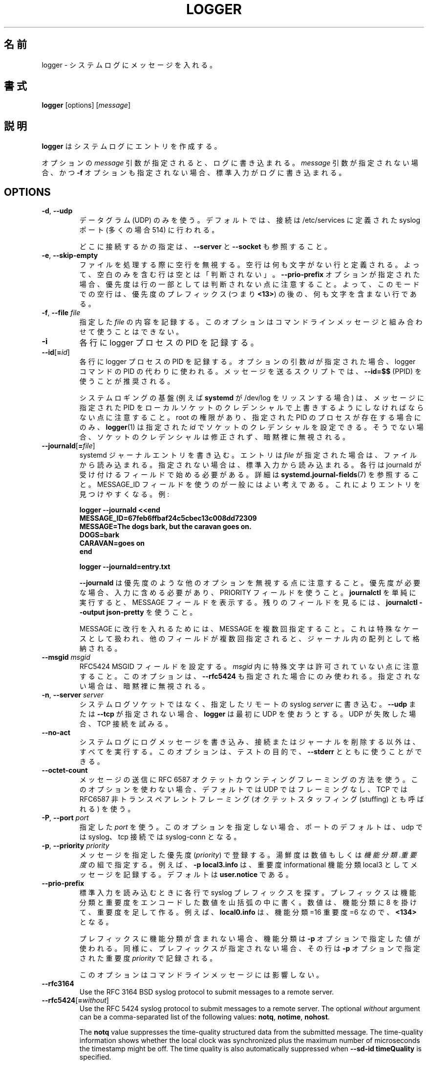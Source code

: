 .\" Copyright (c) 1983, 1990, 1993
.\"	The Regents of the University of California.  All rights reserved.
.\"
.\" Redistribution and use in source and binary forms, with or without
.\" modification, are permitted provided that the following conditions
.\" are met:
.\" 1. Redistributions of source code must retain the above copyright
.\"    notice, this list of conditions and the following disclaimer.
.\" 2. Redistributions in binary form must reproduce the above copyright
.\"    notice, this list of conditions and the following disclaimer in the
.\"    documentation and/or other materials provided with the distribution.
.\" 3. All advertising materials mentioning features or use of this software
.\"    must display the following acknowledgement:
.\"	This product includes software developed by the University of
.\"	California, Berkeley and its contributors.
.\" 4. Neither the name of the University nor the names of its contributors
.\"    may be used to endorse or promote products derived from this software
.\"    without specific prior written permission.
.\"
.\" THIS SOFTWARE IS PROVIDED BY THE REGENTS AND CONTRIBUTORS ``AS IS'' AND
.\" ANY EXPRESS OR IMPLIED WARRANTIES, INCLUDING, BUT NOT LIMITED TO, THE
.\" IMPLIED WARRANTIES OF MERCHANTABILITY AND FITNESS FOR A PARTICULAR PURPOSE
.\" ARE DISCLAIMED.  IN NO EVENT SHALL THE REGENTS OR CONTRIBUTORS BE LIABLE
.\" FOR ANY DIRECT, INDIRECT, INCIDENTAL, SPECIAL, EXEMPLARY, OR CONSEQUENTIAL
.\" DAMAGES (INCLUDING, BUT NOT LIMITED TO, PROCUREMENT OF SUBSTITUTE GOODS
.\" OR SERVICES; LOSS OF USE, DATA, OR PROFITS; OR BUSINESS INTERRUPTION)
.\" HOWEVER CAUSED AND ON ANY THEORY OF LIABILITY, WHETHER IN CONTRACT, STRICT
.\" LIABILITY, OR TORT (INCLUDING NEGLIGENCE OR OTHERWISE) ARISING IN ANY WAY
.\" OUT OF THE USE OF THIS SOFTWARE, EVEN IF ADVISED OF THE POSSIBILITY OF
.\" SUCH DAMAGE.
.\"
.\"	@(#)logger.1	8.1 (Berkeley) 6/6/93
.\"
.\" Translated Sat Aug 28 JST 1993 by NetBSD jman proj. <jman@spa.is.uec.ac.jp>
.\" Updated Sun Jun 18 JST 2000 by Kentaro Shirakata <argrath@ub32.org>
.\" Updated Tue Jan  9 13:53:03 JST 2001
.\"      by Yuichi SATO <sato@complex.eng.hokudai.ac.jp>
.\" Updated Sat Nov 17 15:05:36 JST 2001
.\"      by Yuichi SATO <ysato@h4.dion.ne.jp>
.\" Updated & Modified Sun Mar  2 16:39:57 JST 2003 by Yuichi SATO
.\"
.TH LOGGER "1" "November 2015" "util-linux" "User Commands"
.\"O .SH NAME
.SH 名前
.\"O logger \- enter messages into the system log
logger \- システムログにメッセージを入れる。
.\"O .SH SYNOPSIS
.SH 書式
.B logger
[options]
.RI [ message ]
.\"O .SH DESCRIPTION
.SH 説明
.\"O .B logger
.\"O makes entries in the system log.
.B logger
はシステムログにエントリを作成する。
.sp
.\"O When the optional \fImessage\fR argument is present, it is written
.\"O to the log.  If it is not present, and the \fB\-f\fR option is not
.\"O given either, then standard input is logged.
オプションの \fImessage\fR 引数が指定されると、
ログに書き込まれる。
\fImessage\fR 引数が指定されない場合、
かつ \fB\-f\fR オプションも指定されない場合、
標準入力がログに書き込まれる。
.SH OPTIONS
.TP
.BR \-d , " \-\-udp"
.\"O Use datagrams (UDP) only.  By default the connection is tried to the
.\"O syslog port defined in /etc/services, which is often 514 .
データグラム (UDP) のみを使う。
デフォルトでは、接続は /etc/services に定義された
syslog ポート (多くの場合 514) に行われる。
.sp
.\"O See also \fB\-\-server\fR and \fB\-\-socket\fR to specify where to connect.
どこに接続するかの指定は、\fB\-\-server\fR と \fB\-\-socket\fR も参照すること。
.TP
.BR \-e , " \-\-skip-empty"
.\"O Ignore empty lines when processing files.  An empty line
.\"O is defined to be a line without any characters.  Thus a line consisting
.\"O only of whitespace is NOT considered empty.
ファイルを処理する際に空行を無視する。
空行は何も文字がない行と定義される。
よって、空白のみを含む行は空とは「判断されない」。
.\"O Note that when the \fB\-\-prio\-prefix\fR option is specified, the priority
.\"O is not part of the line.  Thus an empty line in this mode is a line that does
.\"O not have any characters after the priority prefix (e.g. \fB<13>\fR).
\fB\-\-prio\-prefix\fR オプションが指定された場合、
優先度は行の一部としては判断されない点に注意すること。
よって、このモードでの空行は、
優先度のプレフィックス (つまり \fB<13>\fR) の後の、
何も文字を含まない行である。
.TP
.BR \-f , " \-\-file " \fIfile
.\"O Log the contents of the specified \fIfile\fR.
.\"O This option cannot be combined with a command-line message.
指定した \fIfile\fR の内容を記録する。
このオプションはコマンドラインメッセージと組み合わせて
使うことはできない。
.TP
.B \-i
.\"O Log the PID of the logger process with each line.
各行に logger プロセスの PID を記録する。
.TP
.BR "\-\-id" [ =\fIid ]
.\"O Log the PID of the logger process with each line.  When the optional
.\"O argument \fIid\fR is specified, then it is used instead of the logger
.\"O command's PID.  The use of \fB\-\-id=$$\fR
.\"O (PPID) is recommended in scripts that send several messages.
各行に logger プロセスの PID を記録する。
オプションの引数 \fIid\fR が指定された場合、
logger コマンドの PID の代わりに使われる。
メッセージを送るスクリプトでは、
\fB\-\-id=$$\fR (PPID) を使うことが推奨される。

.\"O Note that the system logging infrastructure (for example \fBsystemd\fR when
.\"O listening on /dev/log) may follow local socket credentials to overwrite the
.\"O PID specified in the message.
システムロギングの基盤 (例えば \fBsystemd\fR が /dev/log をリッスンする場合) は、
メッセージに指定された PID をローカルソケットのクレデンシャルで
上書きするようにしなければならない点に注意すること。
.\"O .BR logger (1)
.\"O is able to set those socket credentials to the given \fIid\fR, but only if you
.\"O have root permissions and a process with the specified PID exists, otherwise
.\"O the socket credentials are not modified and the problem is silently ignored.
root の権限があり、指定された PID のプロセスが存在する場合にのみ、
.BR logger (1)
は指定された \fIid\fR でソケットのクレデンシャルを設定できる。
そうでない場合、ソケットのクレデンシャルは修正されず、
暗黙裡に無視される。
.TP
.BR \-\-journald [ =\fIfile ]
.\"O Write a systemd journal entry.  The entry is read from the given \fIfile\fR,
.\"O when specified, otherwise from standard input.
systemd ジャーナルエントリを書き込む。
エントリは \fIfile\fR が指定された場合は、ファイルから読み込まれる。
指定されない場合は、標準入力から読み込まれる。
.\"O Each line must begin with a field that is accepted by journald; see
.\"O .BR systemd.journal-fields (7)
.\"O for details.  The use of a MESSAGE_ID field is generally a good idea, as it
.\"O makes finding entries easy.  Examples:
各行は journald が受け付けるフィールドで始める必要がある。
詳細は
.BR systemd.journal-fields (7)
を参照すること。
MESSAGE_ID フィールドを使うのが一般にはよい考えである。
これによりエントリを見つけやすくなる。
例:
.IP
.nf
\fB    logger \-\-journald <<end
\fB    MESSAGE_ID=67feb6ffbaf24c5cbec13c008dd72309
\fB    MESSAGE=The dogs bark, but the caravan goes on.
\fB    DOGS=bark
\fB    CARAVAN=goes on
\fB    end
.IP
\fB    logger \-\-journald=entry.txt
.fi
.IP
.\"O Notice that
.\"O .B \-\-journald
.\"O will ignore values of other options, such as priority.  If priority is
.\"O needed it must be within input, and use PRIORITY field.  The simple
.\"O execution of
.\"O .B journalctl
.\"O will display MESSAGE field.  Use
.\"O .B journalctl \-\-output json-pretty
.\"O to see rest of the fields.
.B \-\-journald
は優先度のような他のオプションを無視する点に注意すること。
優先度が必要な場合、入力に含める必要があり、
PRIORITY フィールドを使うこと。
.B journalctl
を単純に実行すると、MESSAGE フィールドを表示する。
残りのフィールドを見るには、
.B journalctl \-\-output json-pretty
を使うこと。
.sp
.\"O To include newlines in MESSAGE, specify MESSAGE several times.  This is
.\"O handled as a special case, other fields will be stored as an array in
.\"O the journal if they appear multiple times.
MESSAGE に改行を入れるためには、MESSAGE を複数回指定すること。
これは特殊なケースとして扱われ、他のフィールドが複数回指定されると、
ジャーナル内の配列として格納される。
.TP
.\"O .BR \-\-msgid " \fImsgid
.BR \-\-msgid " \fImsgid"
.\"O Sets the RFC5424 MSGID field.  Note that the space character is not permitted
.\"O inside of \fImsgid\fR.  This option is only used if \fB\-\-rfc5424\fR is
.\"O specified as well; otherwise, it is silently ignored.
RFC5424 MSGID フィールドを設定する。
\fImsgid\fR 内に特殊文字は許可されていない点に注意すること。
このオプションは、\fB\-\-rfc5424\fR も指定された場合にのみ使われる。
指定されない場合は、暗黙裡に無視される。
.TP
.BR \-n , " \-\-server " \fIserver
.\"O Write to the specified remote syslog \fIserver\fR
.\"O instead of to the system log socket.  Unless
.\"O \fB\-\-udp\fR or \fB\-\-tcp\fR
.\"O is specified, \fBlogger\fR will first try to use UDP,
.\"O but if this fails a TCP connection is attempted.
システムログソケットではなく、
指定したリモートの syslog \fIserver\fR に書き込む。
\fB\-\-udp\fR または \fB\-\-tcp\fR が
指定されない場合、\fBlogger\fR は最初に UDP を使おうとする。
UDP が失敗した場合、TCP 接続を試みる。
.TP
.B \-\-no\-act
.\"O Causes everything to be done except for writing the log message to the system
.\"O log, and removing the connection or the journal.  This option can be used
.\"O together with \fB\-\-stderr\fR for testing purposes.
システムログにログメッセージを書き込み、接続またはジャーナルを
削除する以外は、すべてを実行する。
このオプションは、テストの目的で、\fB\-\-stderr\fR とともに使うことができる。
.TP
.B \-\-octet\-count
.\"O Use the RFC 6587 octet counting framing method for sending messages.
.\"O When this option is not used, the default is no framing on UDP, and
.\"O RFC6587 non-transparent framing (also known as octet stuffing) on TCP.
メッセージの送信に RFC 6587 オクテットカウンティングフレーミングの方法を使う。
このオプションを使わない場合、デフォルトでは UDP ではフレーミングなし、
TCP では RFC6587 非トランスペアレントフレーミング
(オクテットスタッフィング (stuffing) とも呼ばれる) を使う。 
.TP
.BR \-P , " \-\-port " \fIport
.\"O Use the specified \fIport\fR.  When this option is not specified, the
.\"O port defaults to syslog for udp and to syslog-conn for tcp connections.
指定した \fIport\fR を使う。
このオプションを指定しない場合、ポートのデフォルトは、
udp では syslog、tcp 接続では syslog-conn となる。
.TP
.BR \-p , " \-\-priority " \fIpriority
.\"O Enter the message into the log with the specified \fIpriority\fR.
.\"O The priority may be specified numerically or as a
.\"O .IR facility . level
.\"O pair.
メッセージを指定した優先度 (\fIpriority\fR) で登録する。
湯鮮度は数値もしくは
.IR 機能分類 . 重要度
の組で指定する。
.\"O For example, \fB\-p local3.info\fR
.\"O logs the message as informational in the local3 facility.
.\"O The default is \fBuser.notice\fR.
例えば、\fB\-p local3.info\fR は、重要度 informational
機能分類 local3 としてメッセージを記録する。
デフォルトは \fBuser.notice\fR である。
.TP
.B \-\-prio\-prefix
.\"O Look for a syslog prefix on every line read from standard input.
.\"O This prefix is a decimal number within angle brackets that encodes both
.\"O the facility and the level.  The number is constructed by multiplying the
.\"O facility by 8 and then adding the level.  For example, \fBlocal0.info\fR,
.\"O meaning facility=16 and level=6, becomes \fB<134>\fR.
標準入力を読み込むときに各行で syslog プレフィックスを探す。
プレフィックスは機能分類と重要度をエンコードした数値を山括弧の
中に書く。
数値は、機能分類に 8 を掛けて、重要度を足して作る。
例えば、\fBlocal0.info\fR は、機能分類=16 重要度=6 なので、\fB<134>\fR となる。
.sp
.\"O If the prefix contains no facility, the facility defaults to what is
.\"O specified by the \fB\-p\fR option.  Similarly, if no prefix is provided,
.\"O the line is logged using the \fIpriority\fR given with \fB\-p\fR.
プレフィックスに機能分類が含まれない場合、
機能分類は \fB\-p\fR オプションで指定した値が使われる。
同様に、プレフィックスが指定されない場合、
その行は \fB\-p\fR オプションで指定された重要度 \fIpriority\fR で記録される。
.sp
.\"O This option doesn't affect a command-line message.
このオプションはコマンドラインメッセージには影響しない。
.TP
.B \-\-rfc3164
Use the RFC 3164 BSD syslog protocol to submit messages to a remote server.
.TP
.BR \-\-rfc5424 [ =\fIwithout ]
Use the RFC 5424 syslog protocol to submit messages to a remote server.
The optional \fIwithout\fR argument can be a comma-separated list of
the following values: \fBnotq\fR, \fBnotime\fR, \fBnohost\fR.

The \fBnotq\fR value suppresses the time-quality structured data
from the submitted message.  The time-quality information shows whether
the local clock was synchronized plus the maximum number of microseconds
the timestamp might be off.  The time quality is also automatically
suppressed when \fB\-\-sd\-id timeQuality\fR is specified.

The \fBnotime\fR value (which implies \fBnotq\fR)
suppresses the complete sender timestamp that is in
ISO-8601 format, including microseconds and timezone.

The \fBnohost\fR value suppresses
.BR gethostname (2)
information from the message header.
.IP
The RFC 5424 protocol has been the default for
.B logger
since version 2.26.
.TP
.BR \-s , " \-\-stderr"
.\"O Output the message to standard error as well as to the system log.
システムログに記録したメッセージを標準エラー出力にも出力する。
.TP
.BR "\-\-sd\-id \fIname" [ @\fIdigits ]
Specifies a structured data element ID for an RFC 5424 message header.  The
option has to be used before \fB\-\-sd\-param\fR to introduce a new element.
The number of structured data elements is unlimited.  The ID (\fIname\fR plus
possibly \fB@\fIdigits\fR) is case-sensitive and uniquely identifies the type
and purpose of the element.  The same ID must not exist more than once in
a message.  The \fB@\fIdigits\fR part is required for user-defined
non-standardized IDs.

\fBlogger\fR currently generates the \fBtimeQuality\fR standardized element
only.  RFC 5424 also describes the elements \fBorigin\fR (with parameters
ip, enterpriseId, software and swVersion) and \fBmeta\fR (with parameters
sequenceId, sysUpTime and language).
These element IDs may be specified without the \fB@\fIdigits\fR suffix.

.TP
.BR "\-\-sd\-param " \fIname ="\fIvalue\fB"
Specifies a structured data element parameter, a name and value pair.
The option has to be used after \fB\-\-sd\-id\fR and may be specified more
than once for the same element.  Note that the quotation marks around
\fIvalue\fR are required and must be escaped on the command line.
.IP
.nf
\fB    logger \-\-rfc5424 \-\-sd-id zoo@123               \\
\fB                     \-\-sd-param tiger=\\"hungry\\"   \\
\fB                     \-\-sd-param zebra=\\"running\\"  \\
\fB                     \-\-sd-id manager@123           \\
\fB                     \-\-sd-param onMeeting=\\"yes\\"  \\
\fB                     "this is message"
.fi
.IP
produces:
.IP
.nf
\fB  <13>1 2015-10-01T14:07:59.168662+02:00 ws kzak - - [timeQuality tzKnown="1" isSynced="1" syncAccuracy="218616"][zoo@123 tiger="hungry" zebra="running"][manager@123 onMeeting="yes"] this is message
.fi
.IP
.TP
.BR \-S , " -\-size " \fIsize
Sets the maximum permitted message size to \fIsize\fR.  The default
is 1KiB characters, which is the limit traditionally used and specified
in RFC 3164.  With RFC 5424, this limit has become flexible.  A good assumption
is that RFC 5424 receivers can at least process 4KiB messages.

Most receivers accept messages larger than 1KiB over any type of syslog
protocol.  As such, the \fB\-\-size\fR option affects logger in
all cases (not only when \fB\-\-rfc5424\fR was used).

Note: the message-size limit limits the overall message size, including
the syslog header.  Header sizes vary depending on the selected options and
the hostname length.  As a rule of thumb, headers are usually not longer than
50 to 80 characters.  When selecting a maximum message size, it is important
to ensure that the receiver supports the max size as well, otherwise messages
may become truncated.  Again, as a rule of thumb two to four KiB message size
should generally be OK, whereas anything larger should be verified to work.

.TP
.BR \-\-socket\-errors [ =\fImode ]
Print errors about Unix socket connections.  The \fImode\fR can be a value of
\fBoff\fR, \fBon\fR, or \fBauto\fR.  When the mode is auto logger will detect
if the init process is systemd, and if so assumption is made /dev/log can be
used early at boot.  Other init systems lack of /dev/log will not cause errors
that is identical with messaging using
.BR openlog (3)
system call.  The
.BR logger (1)
before version 2.26 used openlog, and hence was unable to detected loss of
messages sent to Unix sockets.
.IP
The default mode is \fBauto\fR.  When errors are not enabled lost messages are
not communicated and will result to successful return value of
.BR logger (1)
invocation.
.TP
.BR \-T , " \-\-tcp"
Use stream (TCP) only.  By default the connection is tried to the
.I syslog-conn
port defined in /etc/services, which is often
.IR 601 .
.sp
See also \fB\-\-server\fR and \fB\-\-socket\fR to specify where to connect.
.TP
.BR \-t , " \-\-tag " \fItag
.\"O Mark every line to be logged with the specified
.\"O .IR tag .
ログを出力する各行に、指定した
.I tag
を共に記録する。
The default tag is the name of the user logged in on the terminal (or a user
name based on effective user ID).
.TP
.BR \-u , " \-\-socket " \fIsocket
Write to the specified
.I socket
instead of to the system log socket.
.TP
.B \-\-
.\"O End the argument list.  This allows the \fImessage\fR
.\"O to start with a hyphen (\-).
引数の終わり。
\fImessage\fR をハイフン (\-) で始められるようにする。
.TP
.BR \-V , " \-\-version"
.\"O Display version information and exit.
バージョン情報を表示して、終了する。
.TP
.BR \-h , " \-\-help"
.\"O Display help text and exit.
ヘルプを表示して、終了する。
.\"O .SH RETURN VALUE
.SH 返り値
.\"O The
.\"O .B logger
.\"O utility exits 0 on success, and >0 if an error occurs.
.B logger
ユーティリティは成功した場合 0 を返し、エラーの場合は 0 より大きい値を返す。
.\"O .SH FACILITIES AND LEVELS
.SH 機能分類と重要度
.\"O Valid facility names are:
有効な機能分類は以下のとおり:
.IP
.nr WI \n(.lu-\n(.iu-\w'\fBauthpriv\fR'u-3n
.TS
tab(:);
l lw(\n(WIu).
\fBauth
.\"O \fBauthpriv\fR:for security information of a sensitive nature
\fBauthpriv\fR:機密に関わる種類のセキュリティ情報
\fBcron
\fBdaemon
\fBftp
.\"O \fBkern\fR:T{
.\"O cannot be generated from userspace process, automatically converted to \fBuser
.\"O T}
\fBkern\fR:T{
ユーザ空間プロセスでは生成されない。自動的に \fBuser\fR に変換される。
T}
\fBlpr
\fBmail
\fBnews
\fBsyslog
\fBuser
\fBuucp
\fBlocal0
.\"O   to:
  〜:
\fBlocal7
.\"O \fBsecurity\fR:deprecated synonym for \fBauth
\fBsecurity\fR:\fBauth\fR の同義語。使わない方が良い。
.TE
.PP
.\"O Valid level names are:
有効な重要度は以下のとおり:
.IP
.TS
tab(:);
l l.
\fBemerg
\fBalert
\fBcrit
\fBerr
\fBwarning
\fBnotice
\fBinfo
\fBdebug
.\"O \fBpanic\fR:deprecated synonym for \fBemerg
\fBpanic\fR:\fBemerg\fR の同義語。使わない方が良い。
.\"O \fBerror\fR:deprecated synonym for \fBerr
\fBerror\fR:\fBerr\fR の同義語。使わない方が良い。
.\"O \fBwarn\fR:deprecated synonym for \fBwarning
\fBwarn\fR:\fBwarning\fR の同義語。使わない方が良い。
.TE
.PP
.\"O For the priority order and intended purposes of these facilities and levels, see
.\"O .BR syslog (3).
これらの機能分類と重要度の優先順位と意図する目的については、
.BR syslog (3)
を参照すること。
.\"O .SH EXAMPLES
.SH 例
.B logger System rebooted
.br
.B logger \-p local0.notice \-t HOSTIDM \-f /dev/idmc
.br
.B logger \-n loghost.example.com System rebooted
.\"O .SH SEE ALSO
.SH 関連項目
.BR journalctl (1),
.BR syslog (3),
.BR systemd.journal-fields (7)
.\"O .SH STANDARDS
.SH 準拠
.\"O The
.\"O .B logger
.\"O command is expected to be IEEE Std 1003.2 ("POSIX.2") compatible.
.B logger
コマンドは IEEE Std 1003.2 ("POSIX.2") 互換のはずである。
.\"O .SH AUTHORS
.SH 著者
.\"O The
.\"O .B logger
.\"O command
.\"O was originally written by University of California in 1983-1993 and later
.\"O rewritten by
.B logger
コマンドは元々カリフォルニア大学で 1983-1993 に書かれた。
その後
.MT kzak@redhat.com
Karel Zak
.ME ,
.MT rgerhards@adiscon.com
Rainer Gerhards
.\"O .ME
.\"O and
.ME ,
.MT kerolasa@iki.fi
Sami Kerola
.\"O .ME .
.ME
によって書き直された。
.\"O .SH AVAILABILITY
.SH 入手方法
.\"O The logger command is part of the util-linux package and is available from
.\"O .UR https://\:www.kernel.org\:/pub\:/linux\:/utils\:/util-linux/
.\"O Linux Kernel Archive
.\"O .UE .
logger コマンドは、util-linux パッケージの一部であり、
.UR https://\:www.kernel.org\:/pub\:/linux\:/utils\:/util-linux/
Linux Kernel Archive
.UE
から入手できる。

